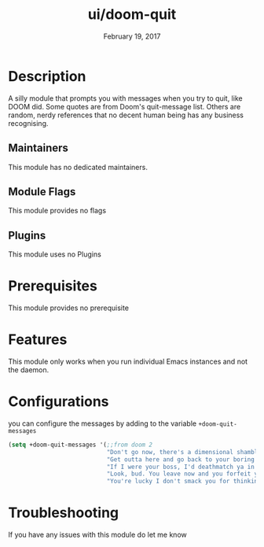 #+TITLE:   ui/doom-quit
#+DATE:    February 19, 2017
#+SINCE:   v2.0
#+STARTUP: inlineimages

* Table of Contents :TOC_3:noexport:
- [[#description][Description]]
  - [[#maintainers][Maintainers]]
  - [[#module-flags][Module Flags]]
  - [[#plugins][Plugins]]
- [[#prerequisites][Prerequisites]]
- [[#features][Features]]
- [[#configurations][Configurations]]
- [[#troubleshooting][Troubleshooting]]

* Description
A silly module that prompts you with messages when you try to quit, like DOOM
did. Some quotes are from Doom's quit-message list. Others are random, nerdy
references that no decent human being has any business recognising.

** Maintainers
# If this module has no maintainers, then...
This module has no dedicated maintainers.

** Module Flags
This module provides no flags
** Plugins
This module uses no Plugins
* Prerequisites
This module provides no prerequisite
* Features
This module only works when you run individual Emacs instances and not the
daemon.
* Configurations
 you can configure the messages by adding to the variable ~+doom-quit-messages~
 #+BEGIN_SRC emacs-lisp
(setq +doom-quit-messages '(;;from doom 2
                            "Don't go now, there's a dimensional shambler waiting at the dos prompt!"
                            "Get outta here and go back to your boring programs."
                            "If I were your boss, I'd deathmatch ya in a minute!"
                            "Look, bud. You leave now and you forfeit your body count!"
                            "You're lucky I don't smack you for thinking about leaving."))
 #+END_SRC
* Troubleshooting
If you have any issues with this module do let me know
